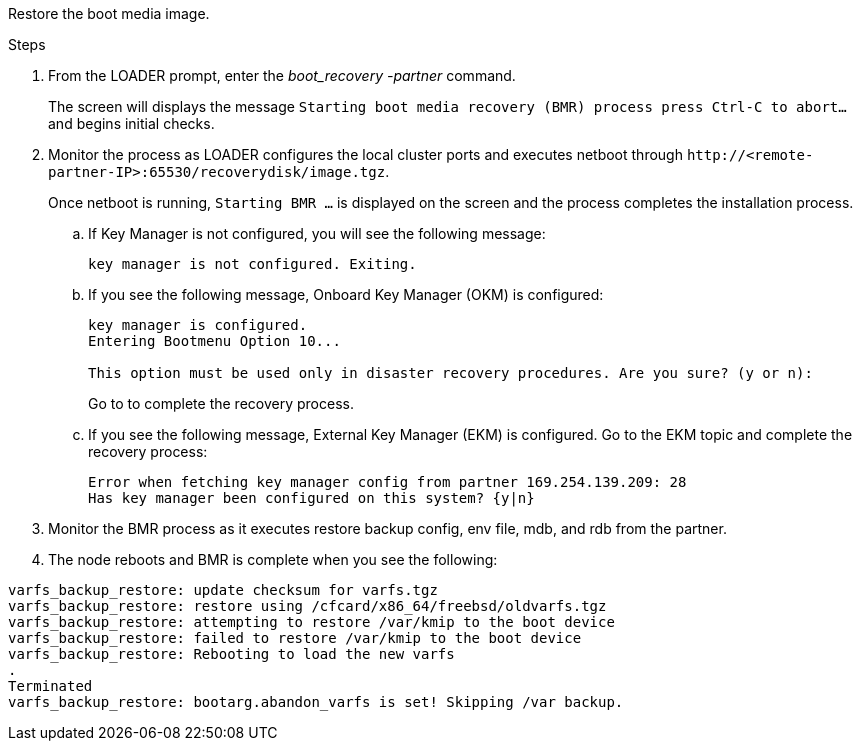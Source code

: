 Restore the boot media image.

.Steps

. From the LOADER prompt, enter the _boot_recovery -partner_ command.
+
The screen will displays the message `Starting boot media recovery (BMR) process press Ctrl-C to abort...` and begins initial checks.   

. Monitor the process as LOADER configures the local cluster ports and executes netboot through `\http://<remote-partner-IP>:65530/recoverydisk/image.tgz`.
+
Once netboot is running, `Starting BMR ...` is displayed on the screen and the process completes the installation process.

.. If Key Manager is not configured, you will see the following message:
+
....
key manager is not configured. Exiting.
....


.. If you see the following message, Onboard Key Manager (OKM) is configured:
+

....

key manager is configured.
Entering Bootmenu Option 10...
 
This option must be used only in disaster recovery procedures. Are you sure? (y or n):

....

+
Go to  to complete the recovery process.



.. If you see the following message, External Key Manager (EKM) is configured. Go to the EKM topic and complete the recovery process:

+

....
Error when fetching key manager config from partner 169.254.139.209: 28
Has key manager been configured on this system? {y|n}

....

+


. Monitor the BMR process as it executes restore backup config, env file, mdb, and rdb from the partner.

+

. The node reboots and BMR is complete when you see the following:


....

varfs_backup_restore: update checksum for varfs.tgz
varfs_backup_restore: restore using /cfcard/x86_64/freebsd/oldvarfs.tgz
varfs_backup_restore: attempting to restore /var/kmip to the boot device
varfs_backup_restore: failed to restore /var/kmip to the boot device
varfs_backup_restore: Rebooting to load the new varfs
.
Terminated
varfs_backup_restore: bootarg.abandon_varfs is set! Skipping /var backup.

....
